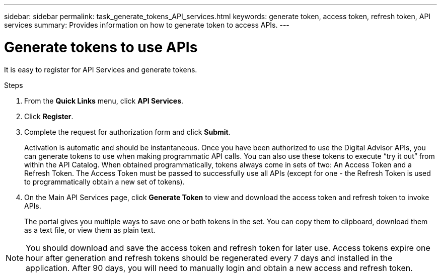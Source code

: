 ---
sidebar: sidebar
permalink: task_generate_tokens_API_services.html
keywords: generate token, access token, refresh token, API services
summary: Provides information on how to generate token to access APIs.
---

= Generate tokens to use APIs
:toc: macro
:toclevels: 1
:hardbreaks:
:nofooter:
:icons: font
:linkattrs:
:imagesdir: ./media/

[.lead]
It is easy to register for API Services and generate tokens.

.Steps
. From the *Quick Links* menu, click *API Services*.
. Click *Register*.
. Complete the request for authorization form and click *Submit*.
+
Activation is automatic and should be instantaneous. Once you have been authorized to use the Digital Advisor APIs, you can generate tokens to use when making programmatic API calls. You can also use these tokens to execute “try it out” from within the API Catalog. When obtained programmatically, tokens always come in sets of two: An Access Token and a Refresh Token. The Access Token must be passed to successfully use all APIs (except for one - the Refresh Token is used to programmatically obtain a new set of tokens).
. On the Main API Services page, click *Generate Token* to view and download the access token and refresh token to invoke APIs.
+
The portal gives you multiple ways to save one or both tokens in the set. You can copy them to clipboard, download them as a text file, or view them as plain text.

NOTE: You should download and save the access token and refresh token for later use. Access tokens expire one hour after generation and refresh tokens should be regenerated every 7 days and installed in the application. After 90 days, you will need to manually login and obtain a new access and refresh token.
